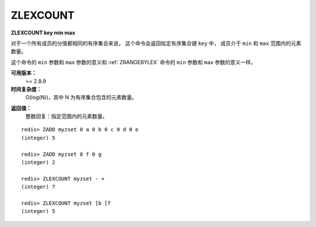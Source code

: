 .. _zlexcount:

ZLEXCOUNT
==============

**ZLEXCOUNT key min max**

..
    When all the elements in a sorted set are inserted with the same score,
    in order to force lexicographical ordering,
    this command returns the number of elements in the sorted set 
    at key with a value between min and max.

对于一个所有成员的分值都相同的有序集合来说，
这个命令会返回给定有序集合键 ``key`` 中，
成员介于 ``min`` 和 ``max`` 范围内的元素数量。

..  
    The min and max arguments have the same meaning as described for :ref:`ZRANGEBYLEX` .

这个命令的 ``min`` 参数和 ``max`` 参数的意义和 :ref:`ZRANGEBYLEX` 命令的 ``min`` 参数和 ``max`` 参数的意义一样。

..
    Note: the command has a complexity of just O(log(N)) 
          because it uses elements ranks (see ZRANK) to get an idea of the range.
          Because of this there is no need to do a work proportional to the size of the range.


**可用版本：**
    >= 2.8.9


**时间复杂度：**
    O(log(N))，其中 N 为有序集合包含的元素数量。

..  O(log(N)) with N being the number of elements in the sorted set.


**返回值：**
    整数回复：指定范围内的元素数量。

..  Integer reply: the number of elements in the specified score range.

::

    redis> ZADD myzset 0 a 0 b 0 c 0 d 0 e
    (integer) 5

    redis> ZADD myzset 0 f 0 g
    (integer) 2

    redis> ZLEXCOUNT myzset - +
    (integer) 7

    redis> ZLEXCOUNT myzset [b [f
    (integer) 5
